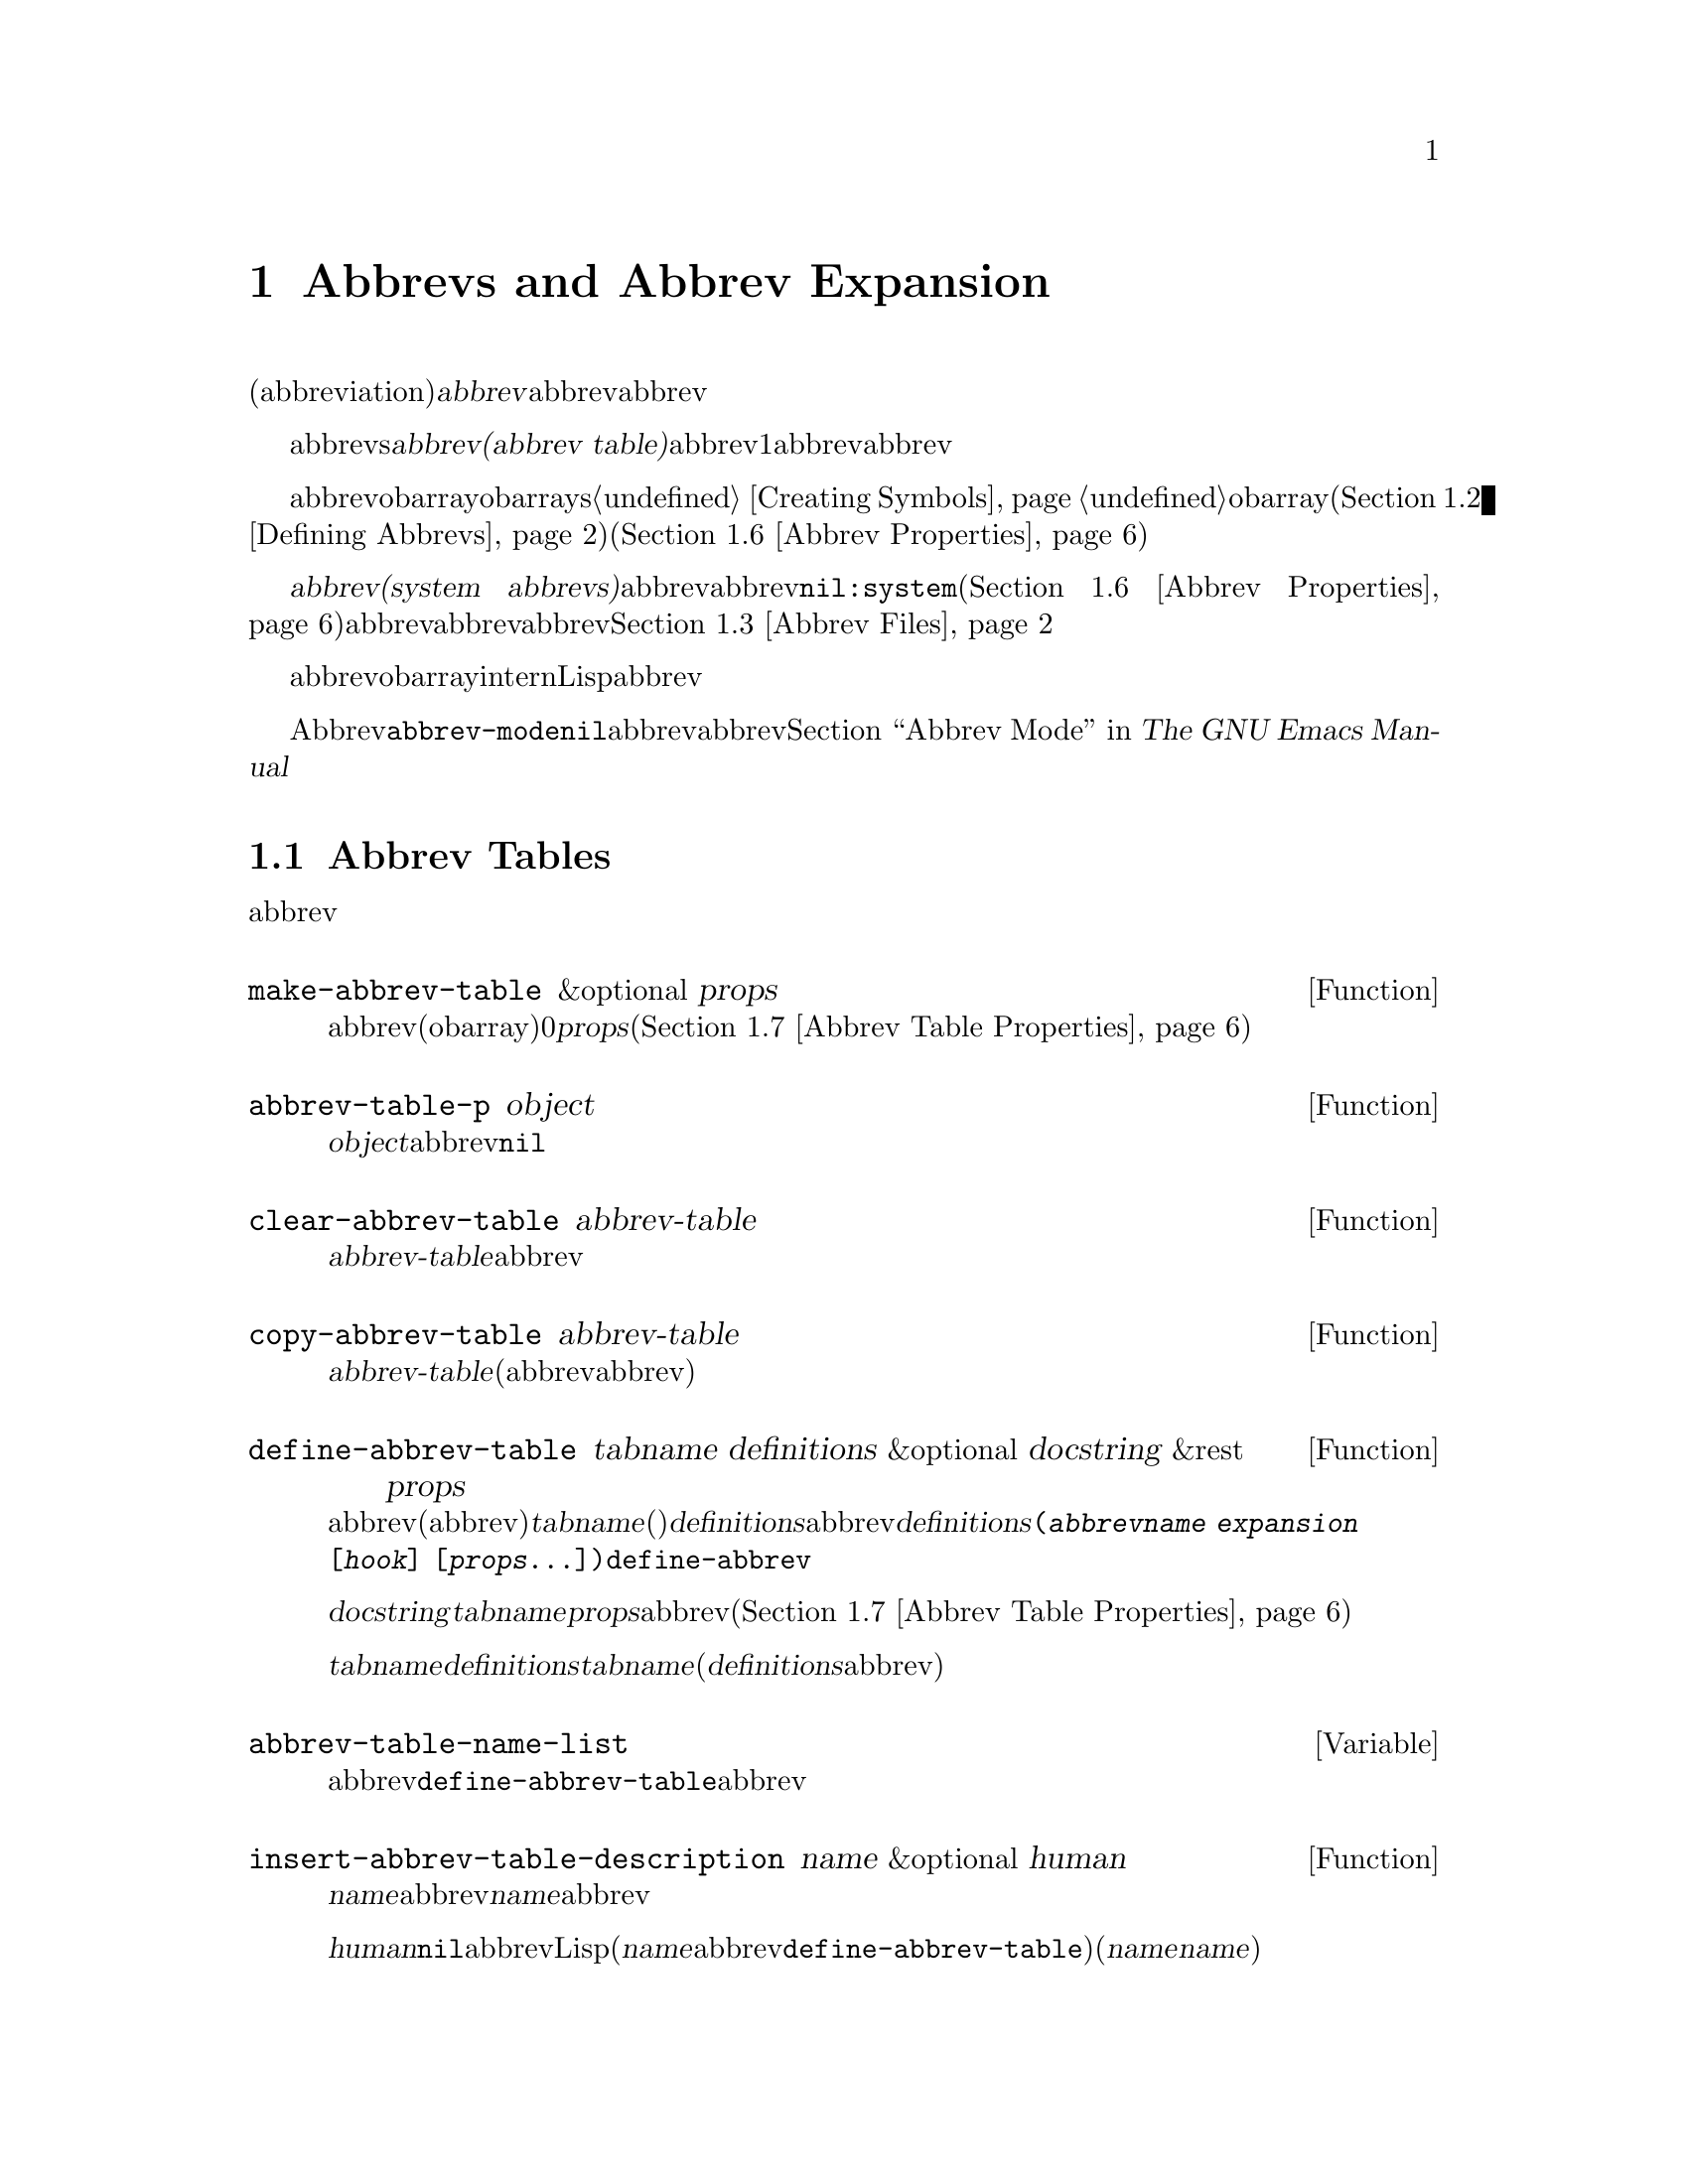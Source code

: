 @c ===========================================================================
@c
@c This file was generated with po4a. Translate the source file.
@c
@c ===========================================================================
@c -*-texinfo-*-
@c This is part of the GNU Emacs Lisp Reference Manual.
@c Copyright (C) 1990-1994, 1999, 2001-2015 Free Software Foundation,
@c Inc.
@c See the file elisp.texi for copying conditions.
@node Abbrevs
@chapter Abbrevs and Abbrev Expansion
@cindex abbrev
@c  @cindex abbrev table  Redundant with "abbrev".

  略語(abbreviation)、または@dfn{abbrev}は、より長い文字列へと展開される文字列です。ユーザーはabbrev文字列を挿入して、それを探して自動的にabbrevの展開形に置換できます。これによりタイプ量を節約できます。

  カレントで効果をもつabbrevsのセットは、@dfn{abbrevテーブル(abbrev
table)}内に記録されます。バッファーはそれぞれローカルにabbrevテーブルをもちますが、通常は同一のメジャーモードにあるすべてのバッファーが1つのabbrevテーブルを共有します。グローバルabbrevテーブルも存在します。通常は両者が使用されます。

  abbrevテーブルはobarrayとして表されます。obarraysについての情報は、@ref{Creating
Symbols}を参照してください。略語はそれぞれ、obarray内のシンボルとして表現されます。そのシンボルの名前が略語で、値が展開形になります。シンボルの関数定義は展開を行うフック関数です(@ref{Defining
Abbrevs}を参照)。また、シンボルノプロパティセルには、使用回数やその略語が展開された回数を含む、さまざまな追加プロパティが含まれます(@ref{Abbrev
Properties}を参照)。

@cindex system abbrev
  @dfn{システムabbrev(system
abbrevs)}と呼ばれる特定のabbrevは、ユーザーではなくメジャーモードにより定義されます。システムabbrevは、非@code{nil}の@code{:system}プロパティにより識別されます(@ref{Abbrev
Properties}を参照)。abbrevがabbrevファイルに保存される際、システムabbrevは省略されます。@ref{Abbrev
Files}を参照してください。

  abbrevに使用されるシンボルは通常のobarrayにinternされないので、Lisp式の読み取り結果として現れることは決してありません。実際に、通常はabbrevを扱うコードを除き、それらが使用されることはありません。したがって、それらを非標準的な方法で使用しても安全なのです。

  マイナーモードであるAbbrevモードが有効な場合、バッファーローカル変数@code{abbrev-mode}は非@code{nil}となり、そのバッファー内で、abbrevは自動的に展開されます。abbrev用のユーザーレベルのコマンドについては、@ref{Abbrevs,,
Abbrev Mode, emacs, The GNU Emacs Manual}を参照してください。

@menu
* Tables: Abbrev Tables.     abbrevテーブルの作成と操作。
* Defining Abbrevs::         略語の指定とそれらの展開。
* Files: Abbrev Files.       ファイルへのabbrevの保存。
* Expansion: Abbrev Expansion.  展開の制御と展開サブルーチン。
* Standard Abbrev Tables::   種々メジャーモードに使用されるabbrevテーブル。
* Abbrev Properties::        abbrevプロパティの読み取りとセットを行う方法。どのプロパティが何の効果をもつか。
* Abbrev Table Properties::  abbrevテーブルプロパティの読み取りとセットを行う方法。どのプロパティが効果をもつか。
@end menu

@node Abbrev Tables
@section Abbrev Tables
@cindex abbrev tables

  このセクションでは、abbrevテーブルの作成と操作を行う方法について説明します。

@defun make-abbrev-table &optional props
この関数は、空のabbrevテーブル(シンボルを含まないobarray)を作成してリターンする。これは0で充填されたベクターである。@var{props}は、新たなテーブルに適用されるプロパティリストである(@ref{Abbrev
Table Properties}を参照)。
@end defun

@defun abbrev-table-p object
この関数は、@var{object}がabbrevテーブルなら、非@code{nil}をリターンする。
@end defun

@defun clear-abbrev-table abbrev-table
@c Don't see why this needs saying.
@c It always returns @code{nil}.
この関数は、@var{abbrev-table}内のabbrevをすべて未定義とし、空のまま残す。
@end defun

@defun copy-abbrev-table abbrev-table
この関数は、@var{abbrev-table}のコピー(同じabbrev定義を含む新たなabbrevテーブル)をリターンする。これは名前、値、関数だけをコピーし、プロパティリストは何も@emph{コピーしない}。
@end defun

@defun define-abbrev-table tabname definitions &optional docstring &rest props
この関数はabbrevテーブル名(値がabbrevテーブルであるような変数)として@var{tabname}(シンボル)を定義する。これは、そのテーブル内に@var{definitions}に応じて、abbrevを定義する。@var{definitions}は、@code{(@var{abbrevname}
@var{expansion} [@var{hook}]
[@var{props}...])}という形式の要素をもつリストである。これらの要素は引数として、@code{define-abbrev}に渡される。  

オプション文字列@var{docstring}は、変数@var{tabname}のドキュメント文字列である。プロパティリスト@var{props}は、abbrevテーブルに適用される(@ref{Abbrev
Table Properties}を参照)。

同一の@var{tabname}にたいしてこの関数が複数回呼び出された場合は、元のコンテンツ全体を上書きせずに、後続の呼び出しは@var{definitions}内の定義を@var{tabname}に追加する(後続の呼び出しでは、@var{definitions}内で明示的に再定義または未定義にした場合のみabbrevを上書きできる)。
@end defun

@defvar abbrev-table-name-list
これは、値がabbrevテーブルであるようなシンボルのリストである。@code{define-abbrev-table}は、このリストに新たなabbrevテーブル名を追加する。
@end defvar

@defun insert-abbrev-table-description name &optional human
この関数は、ポイントの前に名前が@var{name}のabbrevテーブルの説明を挿入する。引数@var{name}は、値がabbrevテーブルであるようなシンボルである。  

@var{human}が非@code{nil}なら、説明は人間向けになる。システムabbrevはそのようにリストされ、識別される。それ以外なら説明はLisp式(カレントで定義されているように@var{name}を定義するが、システムabbrevとしては定義しないような@code{define-abbrev-table}呼び出し)となる(@var{name}を使用するモードまたはパッケージは、それらを個別に@var{name}に追加すると想定されている)。
@end defun

@node Defining Abbrevs
@section Defining Abbrevs
@cindex defining abbrevs

  @code{define-abbrev} is the low-level basic function for defining an abbrev
in an abbrev table.

  When a major mode defines a system abbrev, it should call
@code{define-abbrev} and specify @code{t} for the @code{:system} property.
Be aware that any saved non-``system'' abbrevs are restored at startup,
i.e., before some major modes are loaded.  Therefore, major modes should not
assume that their abbrev tables are empty when they are first loaded.

@defun define-abbrev abbrev-table name expansion &optional hook &rest props
This function defines an abbrev named @var{name}, in @var{abbrev-table}, to
expand to @var{expansion} and call @var{hook}, with properties @var{props}
(@pxref{Abbrev Properties}).  The return value is @var{name}.  The
@code{:system} property in @var{props} is treated specially here: if it has
the value @code{force}, then it will overwrite an existing definition even
for a non-``system'' abbrev of the same name.

@var{name} should be a string.  The argument @var{expansion} is normally the
desired expansion (a string), or @code{nil} to undefine the abbrev.  If it
is anything but a string or @code{nil}, then the abbreviation ``expands''
solely by running @var{hook}.

The argument @var{hook} is a function or @code{nil}.  If @var{hook} is
non-@code{nil}, then it is called with no arguments after the abbrev is
replaced with @var{expansion}; point is located at the end of
@var{expansion} when @var{hook} is called.

@cindex @code{no-self-insert} property
If @var{hook} is a non-@code{nil} symbol whose @code{no-self-insert}
property is non-@code{nil}, @var{hook} can explicitly control whether to
insert the self-inserting input character that triggered the expansion.  If
@var{hook} returns non-@code{nil} in this case, that inhibits insertion of
the character.  By contrast, if @var{hook} returns @code{nil},
@code{expand-abbrev} (or @code{abbrev-insert})  also returns @code{nil}, as
if expansion had not really occurred.

Normally, @code{define-abbrev} sets the variable @code{abbrevs-changed} to
@code{t}, if it actually changes the abbrev.  This is so that some commands
will offer to save the abbrevs.  It does not do this for a system abbrev,
since those aren't saved anyway.
@end defun

@defopt only-global-abbrevs
If this variable is non-@code{nil}, it means that the user plans to use
global abbrevs only.  This tells the commands that define mode-specific
abbrevs to define global ones instead.  This variable does not alter the
behavior of the functions in this section; it is examined by their callers.
@end defopt

@node Abbrev Files
@section Saving Abbrevs in Files
@cindex save abbrevs in files

  A file of saved abbrev definitions is actually a file of Lisp code.  The
abbrevs are saved in the form of a Lisp program to define the same abbrev
tables with the same contents.  Therefore, you can load the file with
@code{load} (@pxref{How Programs Do Loading}).  However, the function
@code{quietly-read-abbrev-file} is provided as a more convenient interface.
Emacs automatically calls this function at startup.

  User-level facilities such as @code{save-some-buffers} can save abbrevs in a
file automatically, under the control of variables described here.

@defopt abbrev-file-name
This is the default file name for reading and saving abbrevs.
@end defopt

@defun quietly-read-abbrev-file &optional filename
This function reads abbrev definitions from a file named @var{filename},
previously written with @code{write-abbrev-file}.  If @var{filename} is
omitted or @code{nil}, the file specified in @code{abbrev-file-name} is
used.

@c It returns @code{nil}.
As the name implies, this function does not display any messages.
@end defun

@defopt save-abbrevs
A non-@code{nil} value for @code{save-abbrevs} means that Emacs should offer
to save abbrevs (if any have changed) when files are saved.  If the value is
@code{silently}, Emacs saves the abbrevs without asking the user.
@code{abbrev-file-name} specifies the file to save the abbrevs in.
@end defopt

@defvar abbrevs-changed
This variable is set non-@code{nil} by defining or altering any abbrevs
(except system abbrevs).  This serves as a flag for various Emacs commands
to offer to save your abbrevs.
@end defvar

@deffn Command write-abbrev-file &optional filename
Save all abbrev definitions (except system abbrevs), for all abbrev tables
listed in @code{abbrev-table-name-list}, in the file @var{filename}, in the
form of a Lisp program that when loaded will define the same abbrevs.  If
@var{filename} is @code{nil} or omitted, @code{abbrev-file-name} is used.
This function returns @code{nil}.
@end deffn

@node Abbrev Expansion
@section Looking Up and Expanding Abbreviations
@cindex looking up abbrevs
@cindex expanding abbrevs
@cindex abbrevs, looking up and expanding

  Abbrevs are usually expanded by certain interactive commands, including
@code{self-insert-command}.  This section describes the subroutines used in
writing such commands, as well as the variables they use for communication.

@defun abbrev-symbol abbrev &optional table
This function returns the symbol representing the abbrev named
@var{abbrev}.  It returns @code{nil} if that abbrev is not defined.  The
optional second argument @var{table} is the abbrev table in which to look it
up.  If @var{table} is @code{nil}, this function tries first the current
buffer's local abbrev table, and second the global abbrev table.
@end defun

@defun abbrev-expansion abbrev &optional table
This function returns the string that @var{abbrev} would expand into (as
defined by the abbrev tables used for the current buffer).  It returns
@code{nil} if @var{abbrev} is not a valid abbrev.  The optional argument
@var{table} specifies the abbrev table to use, as in @code{abbrev-symbol}.
@end defun

@deffn Command expand-abbrev
This command expands the abbrev before point, if any.  If point does not
follow an abbrev, this command does nothing.  To do the expansion, it calls
the function that is the value of the @code{abbrev-expand-function}
variable, with no arguments, and returns whatever that function does.

The default expansion function returns the abbrev symbol if it did
expansion, and @code{nil} otherwise.  If the abbrev symbol has a hook
function that is a symbol whose @code{no-self-insert} property is
non-@code{nil}, and if the hook function returns @code{nil} as its value,
then the default expansion function returns @code{nil}, even though
expansion did occur.
@end deffn

@defun abbrev-insert abbrev &optional name start end
This function inserts the abbrev expansion of @code{abbrev}, replacing the
text between @code{start} and @code{end}.  If @code{start} is omitted, it
defaults to point.  @code{name}, if non-@code{nil}, should be the name by
which this abbrev was found (a string); it is used to figure out whether to
adjust the capitalization of the expansion.  The function returns
@code{abbrev} if the abbrev was successfully inserted.
@end defun

@deffn Command abbrev-prefix-mark &optional arg
This command marks the current location of point as the beginning of an
abbrev.  The next call to @code{expand-abbrev} will use the text from here
to point (where it is then) as the abbrev to expand, rather than using the
previous word as usual.

First, this command expands any abbrev before point, unless @var{arg} is
non-@code{nil}.  (Interactively, @var{arg} is the prefix argument.)  Then it
inserts a hyphen before point, to indicate the start of the next abbrev to
be expanded.  The actual expansion removes the hyphen.
@end deffn

@defopt abbrev-all-caps
When this is set non-@code{nil}, an abbrev entered entirely in upper case is
expanded using all upper case.  Otherwise, an abbrev entered entirely in
upper case is expanded by capitalizing each word of the expansion.
@end defopt

@defvar abbrev-start-location
The value of this variable is a buffer position (an integer or a marker)
for @code{expand-abbrev} to use as the start of the next abbrev to be
expanded.  The value can also be @code{nil}, which means to use the word
before point instead.  @code{abbrev-start-location} is set to @code{nil}
each time @code{expand-abbrev} is called.  This variable is also set by
@code{abbrev-prefix-mark}.
@end defvar

@defvar abbrev-start-location-buffer
The value of this variable is the buffer for which
@code{abbrev-start-location} has been set.  Trying to expand an abbrev in
any other buffer clears @code{abbrev-start-location}.  This variable is set
by @code{abbrev-prefix-mark}.
@end defvar

@defvar last-abbrev
This is the @code{abbrev-symbol} of the most recent abbrev expanded.  This
information is left by @code{expand-abbrev} for the sake of the
@code{unexpand-abbrev} command (@pxref{Expanding Abbrevs,, Expanding
Abbrevs, emacs, The GNU Emacs Manual}).
@end defvar

@defvar last-abbrev-location
This is the location of the most recent abbrev expanded.  This contains
information left by @code{expand-abbrev} for the sake of the
@code{unexpand-abbrev} command.
@end defvar

@defvar last-abbrev-text
This is the exact expansion text of the most recent abbrev expanded, after
case conversion (if any).  Its value is @code{nil} if the abbrev has already
been unexpanded.  This contains information left by @code{expand-abbrev} for
the sake of the @code{unexpand-abbrev} command.
@end defvar

@defvar abbrev-expand-function
The value of this variable is a function that @code{expand-abbrev} will call
with no arguments to do the expansion.  The function can do anything it
wants before and after performing the expansion.  It should return the
abbrev symbol if expansion took place.
@end defvar

  The following sample code shows a simple use of
@code{abbrev-expand-function}.  It assumes that @code{foo-mode} is a mode
for editing certain files in which lines that start with @samp{#} are
comments.  You want to use Text mode abbrevs for those lines.  The regular
local abbrev table, @code{foo-mode-abbrev-table} is appropriate for all
other lines.  @xref{Standard Abbrev Tables}, for the definitions of
@code{local-abbrev-table} and @code{text-mode-abbrev-table}.  @xref{Advising
Functions}, for details of @code{add-function}.

@smallexample
(defun foo-mode-abbrev-expand-function (expand)
  (if (not (save-excursion (forward-line 0) (eq (char-after) ?#)))
      ;; Performs normal expansion.
      (funcall expand)
    ;; We're inside a comment: use the text-mode abbrevs.
    (let ((local-abbrev-table text-mode-abbrev-table))
      (funcall expand))))

(add-hook 'foo-mode-hook
          #'(lambda ()
              (add-function :around (local 'abbrev-expand-function)
                            #'foo-mode-abbrev-expand-function)))
@end smallexample

@node Standard Abbrev Tables
@section Standard Abbrev Tables
@cindex standard abbrev tables

  Here we list the variables that hold the abbrev tables for the preloaded
major modes of Emacs.

@defvar global-abbrev-table
This is the abbrev table for mode-independent abbrevs.  The abbrevs defined
in it apply to all buffers.  Each buffer may also have a local abbrev table,
whose abbrev definitions take precedence over those in the global table.
@end defvar

@defvar local-abbrev-table
The value of this buffer-local variable is the (mode-specific)  abbreviation
table of the current buffer.  It can also be a list of such tables.
@end defvar

@defvar abbrev-minor-mode-table-alist
The value of this variable is a list of elements of the form
@code{(@var{mode} . @var{abbrev-table})} where @var{mode} is the name of a
variable: if the variable is bound to a non-@code{nil} value, then the
@var{abbrev-table} is active, otherwise it is ignored.  @var{abbrev-table}
can also be a list of abbrev tables.
@end defvar

@defvar fundamental-mode-abbrev-table
This is the local abbrev table used in Fundamental mode; in other words, it
is the local abbrev table in all buffers in Fundamental mode.
@end defvar

@defvar text-mode-abbrev-table
This is the local abbrev table used in Text mode.
@end defvar

@defvar lisp-mode-abbrev-table
This is the local abbrev table used in Lisp mode.  It is the parent of the
local abbrev table used in Emacs Lisp mode.  @xref{Abbrev Table Properties}.
@end defvar

@node Abbrev Properties
@section Abbrev Properties
@cindex abbrev properties

Abbrevs have properties, some of which influence the way they work.  You can
provide them as arguments to @code{define-abbrev}, and manipulate them with
the following functions:

@defun abbrev-put abbrev prop val
Set the property @var{prop} of @var{abbrev} to value @var{val}.
@end defun

@defun abbrev-get abbrev prop
Return the property @var{prop} of @var{abbrev}, or @code{nil} if the abbrev
has no such property.
@end defun

The following properties have special meanings:

@table @code
@item :count
This property counts the number of times the abbrev has been expanded.  If
not explicitly set, it is initialized to 0 by @code{define-abbrev}.

@item :system
If non-@code{nil}, this property marks the abbrev as a system abbrev.  Such
abbrevs are not saved (@pxref{Abbrev Files}).

@item :enable-function
If non-@code{nil}, this property should be a function of no arguments which
returns @code{nil} if the abbrev should not be used and @code{t} otherwise.

@item :case-fixed
If non-@code{nil}, this property indicates that the case of the abbrev's
name is significant and should only match a text with the same pattern of
capitalization.  It also disables the code that modifies the capitalization
of the expansion.
@end table

@node Abbrev Table Properties
@section Abbrev Table Properties
@cindex abbrev table properties

Like abbrevs, abbrev tables have properties, some of which influence the way
they work.  You can provide them as arguments to @code{define-abbrev-table},
and manipulate them with the functions:

@defun abbrev-table-put table prop val
Set the property @var{prop} of abbrev table @var{table} to value @var{val}.
@end defun

@defun abbrev-table-get table prop
Return the property @var{prop} of abbrev table @var{table}, or @code{nil} if
the abbrev has no such property.
@end defun

The following properties have special meaning:

@table @code
@item :enable-function
This is like the @code{:enable-function} abbrev property except that it
applies to all abbrevs in the table.  It is used before even trying to find
the abbrev before point, so it can dynamically modify the abbrev table.

@item :case-fixed
This is like the @code{:case-fixed} abbrev property except that it applies
to all abbrevs in the table.

@item :regexp
If non-@code{nil}, this property is a regular expression that indicates how
to extract the name of the abbrev before point, before looking it up in the
table.  When the regular expression matches before point, the abbrev name is
expected to be in submatch 1.  If this property is @code{nil}, the default
is to use @code{backward-word} and @code{forward-word} to find the name.
This property allows the use of abbrevs whose name contains characters of
non-word syntax.

@item :parents
This property holds a list of tables from which to inherit other abbrevs.

@item :abbrev-table-modiff
This property holds a counter incremented each time a new abbrev is added to
the table.

@end table
